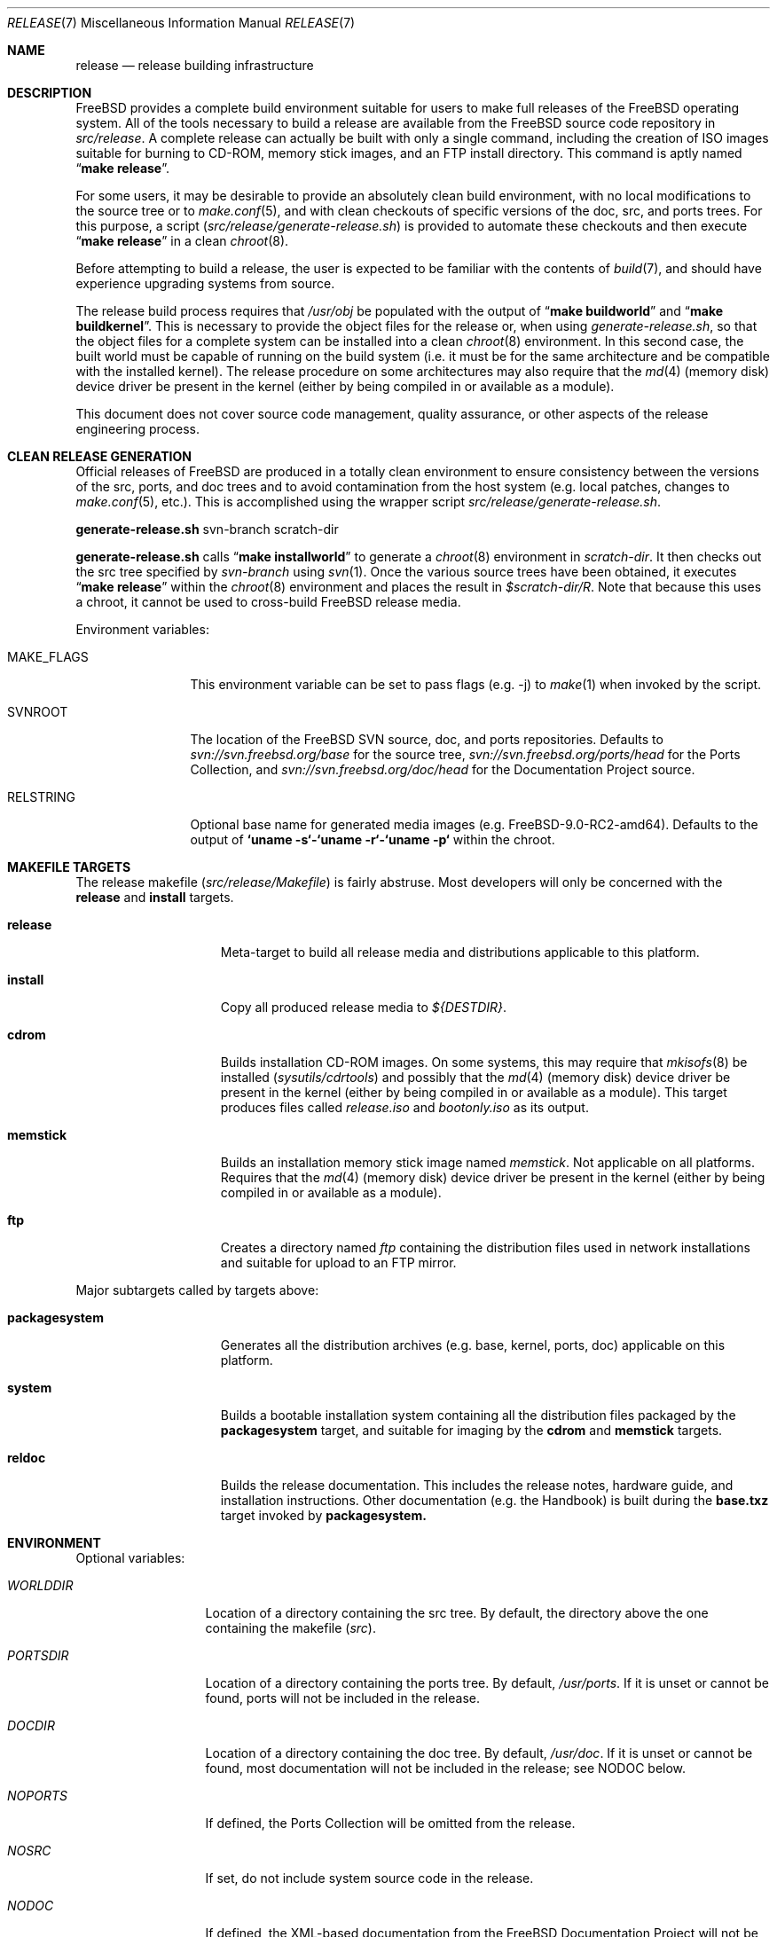 .\" Copyright (c) 2002 Murray Stokely <murray@FreeBSD.org>
.\" All rights reserved.
.\"
.\" Redistribution and use in source and binary forms, with or without
.\" modification, are permitted provided that the following conditions
.\" are met:
.\" 1. Redistributions of source code must retain the above copyright
.\"    notice, this list of conditions and the following disclaimer.
.\" 2. Redistributions in binary form must reproduce the above copyright
.\"    notice, this list of conditions and the following disclaimer in the
.\"    documentation and/or other materials provided with the distribution.
.\"
.\" THIS SOFTWARE IS PROVIDED BY THE AUTHOR ``AS IS'' AND
.\" ANY EXPRESS OR IMPLIED WARRANTIES, INCLUDING, BUT NOT LIMITED TO, THE
.\" IMPLIED WARRANTIES OF MERCHANTABILITY AND FITNESS FOR A PARTICULAR PURPOSE
.\" ARE DISCLAIMED.  IN NO EVENT SHALL THE AUTHOR BE LIABLE
.\" FOR ANY DIRECT, INDIRECT, INCIDENTAL, SPECIAL, EXEMPLARY, OR CONSEQUENTIAL
.\" DAMAGES (INCLUDING, BUT NOT LIMITED TO, PROCUREMENT OF SUBSTITUTE GOODS
.\" OR SERVICES; LOSS OF USE, DATA, OR PROFITS; OR BUSINESS INTERRUPTION)
.\" HOWEVER CAUSED AND ON ANY THEORY OF LIABILITY, WHETHER IN CONTRACT, STRICT
.\" LIABILITY, OR TORT (INCLUDING NEGLIGENCE OR OTHERWISE) ARISING IN ANY WAY
.\" OUT OF THE USE OF THIS SOFTWARE, EVEN IF ADVISED OF THE POSSIBILITY OF
.\" SUCH DAMAGE.
.\"
.\" $FreeBSD$
.\"
.Dd September 16, 2012
.Dt RELEASE 7
.Os
.Sh NAME
.Nm release
.Nd "release building infrastructure"
.Sh DESCRIPTION
.Fx
provides a complete build environment suitable for users to make
full releases of the
.Fx
operating system.
All of the tools necessary to build a release are available from the
.Fx
source code repository in
.Pa src/release .
A complete release can actually be built with only a single command,
including the creation of ISO images suitable for burning to CD-ROM,
memory stick images, and an FTP install directory.
This command is aptly named
.Dq Li "make release" .
.Pp
For some users, it may be desirable to provide an absolutely clean
build environment, with no local modifications to the source tree or to
.Xr make.conf 5 ,
and with clean checkouts of specific versions of the doc, src, and ports
trees. For this purpose, a script
.Pq Pa src/release/generate-release.sh
is provided to automate these checkouts and then execute
.Dq Li "make release"
in a clean
.Xr chroot 8 .
.Pp
Before attempting to build a release, the user is expected to be
familiar with the contents of
.Xr build 7 ,
and should have experience upgrading systems from source.
.Pp
The release build process requires that
.Pa /usr/obj
be populated with the output of
.Dq Li "make buildworld"
and
.Dq Li "make buildkernel" .
This is necessary to provide the object files for the release or, when
using
.Pa generate-release.sh ,
so that the object files for a complete system can be installed into a clean
.Xr chroot 8
environment. In this second case, the built world must be capable of running
on the build system (i.e. it must be for the same architecture and be
compatible with the installed kernel).
The release procedure on some architectures may also require that the
.Xr md 4
(memory disk) device driver be present in the kernel
(either by being compiled in or available as a module).
.Pp
This document does not cover source code management, quality
assurance, or other aspects of the release engineering process.
.Sh CLEAN RELEASE GENERATION
Official releases of FreeBSD are produced in a totally clean environment to
ensure consistency between the versions of the src, ports, and doc trees
and to avoid contamination from the host system (e.g. local patches, changes
to
.Xr make.conf 5 ,
etc.). This is accomplished using the wrapper script
.Pa src/release/generate-release.sh .
.Pp
.Ic generate-release.sh
svn-branch scratch-dir
.Pp
.Ic generate-release.sh
calls
.Dq Li "make installworld"
to generate a
.Xr chroot 8
environment in
.Ar scratch-dir .
It then checks out the src tree specified by
.Ar svn-branch
using
.Xr svn 1 .
Once the various source trees have been obtained, it executes
.Dq Li "make release"
within the
.Xr chroot 8
environment and places the result in
.Pa $scratch-dir/R .
Note that because this uses a chroot, it cannot be used to cross-build
.Fx
release media.
.Pp
Environment variables:
.Bl -tag -width ".Cm MAKE_FLAGS"
.It Ev MAKE_FLAGS
This environment variable can be set to pass flags (e.g. -j) to
.Xr make 1
when invoked by the script.
.It Ev SVNROOT
The location of the FreeBSD SVN source, doc, and ports repositories.
Defaults to
.Pa svn://svn.freebsd.org/base
for the source tree,
.Pa svn://svn.freebsd.org/ports/head
for the Ports Collection, and
.Pa svn://svn.freebsd.org/doc/head
for the Documentation Project source.
.It Ev RELSTRING
Optional base name for generated media images (e.g. FreeBSD-9.0-RC2-amd64).
Defaults to the output of
.Ic `uname -s`-`uname -r`-`uname -p`
within the chroot.
.El
.Sh MAKEFILE TARGETS
The release makefile
.Pq Pa src/release/Makefile
is fairly abstruse.
Most developers will only be concerned with the
.Cm release
and
.Cm install
targets.
.\" XXX: Some sort of introduction to this list?  All the others have one.
.Bl -tag -width ".Cm packagesystem"
.It Cm release
Meta-target to build all release media and distributions applicable to this
platform.
.It Cm install
Copy all produced release media to
.Pa ${DESTDIR} .
.It Cm cdrom
Builds installation CD-ROM images. On some systems, this may require that
.Xr mkisofs 8
be installed
.Pq Pa sysutils/cdrtools
and possibly that the
.Xr md 4
(memory disk) device driver be present in the kernel
(either by being compiled in or available as a module). This target
produces files called
.Pa release.iso
and
.Pa bootonly.iso
as its output.
.It Cm memstick
Builds an installation memory stick image named
.Pa memstick .
Not applicable on all platforms. Requires that the
.Xr md 4
(memory disk) device driver be present in the kernel
(either by being compiled in or available as a module).
.It Cm ftp
Creates a directory named
.Pa ftp
containing the distribution files used in network installations
and suitable for upload to an FTP mirror.
.El
.Pp
Major subtargets called by targets above:
.Bl -tag -width ".Cm packagesystem"
.It Cm packagesystem
Generates all the distribution archives (e.g. base, kernel, ports, doc)
applicable on this platform.
.It Cm system
Builds a bootable installation system containing all the distribution files
packaged by the
.Cm packagesystem
target, and suitable for imaging by the
.Cm cdrom
and
.Cm memstick
targets.
.It Cm reldoc
Builds the release documentation.
This includes the release notes,
hardware guide, and installation instructions. Other documentation (e.g.
the Handbook) is built during the
.Cm base.txz
target invoked by
.Cm packagesystem.
.El
.Sh ENVIRONMENT
Optional variables:
.Bl -tag -width ".Va TARGET_ARCH"
.It Va WORLDDIR
Location of a directory containing the src tree. By default, the directory
above the one containing the makefile
.Pq Pa src .
.It Va PORTSDIR
Location of a directory containing the ports tree. By default,
.Pa /usr/ports .
If it is unset or cannot be found, ports will not be included in the release.
.It Va DOCDIR
Location of a directory containing the doc tree. By default,
.Pa /usr/doc .
If it is unset or cannot be found, most documentation will not be included in
the release; see
.Ev NODOC
below.
.It Va NOPORTS
If defined, the Ports Collection will be omitted from the release.
.It Va NOSRC
If set, do not include system source code in the release.
.It Va NODOC
If defined, the XML-based documentation from the
.Fx
Documentation Project will not be built.
However, the
.Dq doc
distribution will still be created with the minimal documentation set
provided in
.Pa src/share/doc .
.It Va TARGET
The target hardware platform.
This is analogous to the
.Dq Nm uname Fl m
output.
This is necessary to cross-build some target architectures.
For example, cross-building for PC98 machines requires
.Va TARGET_ARCH Ns = Ns Li i386
and
.Va TARGET Ns = Ns Li pc98 .
If not set,
.Va TARGET
defaults to the current hardware platform.
.It Va TARGET_ARCH
The target machine processor architecture.
This is analogous to the
.Dq Nm uname Fl p
output.
Set this to cross-build for a different architecture.
If not set,
.Va TARGET_ARCH
defaults to the current machine architecture, unless
.Va TARGET
is also set, in which case it defaults to the appropriate
value for that platform.
Typically, one only needs to set
.Va TARGET .
.El
.Sh FILES
.Bl -tag -compact
.It Pa /usr/doc/Makefile
.It Pa /usr/doc/share/mk/doc.project.mk
.It Pa /usr/ports/Mk/bsd.port.mk
.It Pa /usr/ports/Mk/bsd.sites.mk
.It Pa /usr/share/examples/etc/make.conf
.It Pa /usr/src/Makefile
.It Pa /usr/src/Makefile.inc1
.It Pa /usr/src/release/Makefile
.It Pa /usr/src/release/generate-release.sh
.El
.Sh EXAMPLES
The following sequence of commands can be used to build a
.Dq "-CURRENT snapshot":
.Bd -literal -offset indent
cd /usr
svn co svn://svn.freebsd.org/base/head src
cd src
make buildworld buildkernel
cd release
make release
make install DESTDIR=/var/freebsd-snapshot
.Ed
.Pp
After running these commands, all produced distribution files (tarballs
for FTP, CD-ROM images, etc.) are available in the
.Pa /var/freebsd-snapshot
directory.
.Pp
The following sequence of commands can be used to build a
.Dq "-CURRENT snapshot"
in a clean environment, including ports and documentation:
.Bd -literal -offset indent
cd /usr/src/release
export SVNROOT=svn://svn.freebsd.org/base
sh generate-release.sh head /local3/release
.Ed
.Pp
After running these commands, all prepared release files are available in the
.Pa /local3/release/R
directory.
.Sh SEE ALSO
.Xr cc 1 ,
.Xr install 1 ,
.Xr make 1 ,
.Xr svn 1 Pq Pa ports/devel/subversion-freebsd ,
.Xr uname 1 ,
.Xr md 4 ,
.Xr make.conf 5 ,
.Xr build 7 ,
.Xr ports 7 ,
.Xr chroot 8 ,
.Xr mtree 8 ,
.Xr sysctl 8
.Rs
.%T "FreeBSD Release Engineering"
.%U http://www.FreeBSD.org/doc/en_US.ISO8859-1/articles/releng/
.Re
.Rs
.%T "FreeBSD Release Engineering of Third Party Packages"
.%U http://www.FreeBSD.org/doc/en_US.ISO8859-1/articles/releng-packages/
.Re
.Rs
.%T "FreeBSD Developers' Handbook"
.%U http://www.FreeBSD.org/doc/en_US.ISO8859-1/books/developers-handbook/
.Re
.Sh HISTORY
.Fx
1.x
used a manual checklist, compiled by
.An Rod Grimes ,
to produce a release.
Apart from being incomplete, the list put a lot of specific demands on
available file systems and was quite torturous to execute.
.Pp
As part of the
.Fx 2.0
release engineering effort, significant
effort was spent getting
.Pa src/release/Makefile
into a shape where it could at least automate most of the tediousness
of building a release in a sterile environment.
.Pp
For the
.Fx 9.0
release,
.Pa src/release/Makefile
was overhauled and the wrapper script
.Pa src/release/generate-release.sh
introduced to support the introduction of a new installer.
.Pp
At near 1000 revisions spread over multiple branches, the
.Xr svn 1
log of
.Pa src/release/Makefile
contains a vivid historical record of some
of the hardships release engineers go through.
.Sh AUTHORS
.Pa src/release/Makefile
was originally written by
.An -nosplit
.An Rod Grimes ,
.An Jordan Hubbard ,
and
.An Poul-Henning Kamp .
This manual page was written by
.An Murray Stokely Aq murray@FreeBSD.org .
